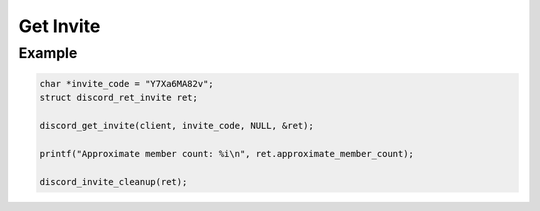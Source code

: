 ..
  Most of our documentation is generated from our source code comments,
    please head to github.com/Cogmasters/concord if you want to contribute!

  The following files contains the documentation used to generate this page: 
  - discord.h (for public datatypes)
  - discord-internal.h (for private datatypes)
  - specs/discord/ (for generated datatypes)

Get Invite
==========

.. doxygenfunction:: discord_get_invite
.. doxygenstruct:: discord_get_invite_params


Example
-------

.. code:: c

   char *invite_code = "Y7Xa6MA82v";
   struct discord_ret_invite ret;
   
   discord_get_invite(client, invite_code, NULL, &ret);
   
   printf("Approximate member count: %i\n", ret.approximate_member_count);
   
   discord_invite_cleanup(ret);
